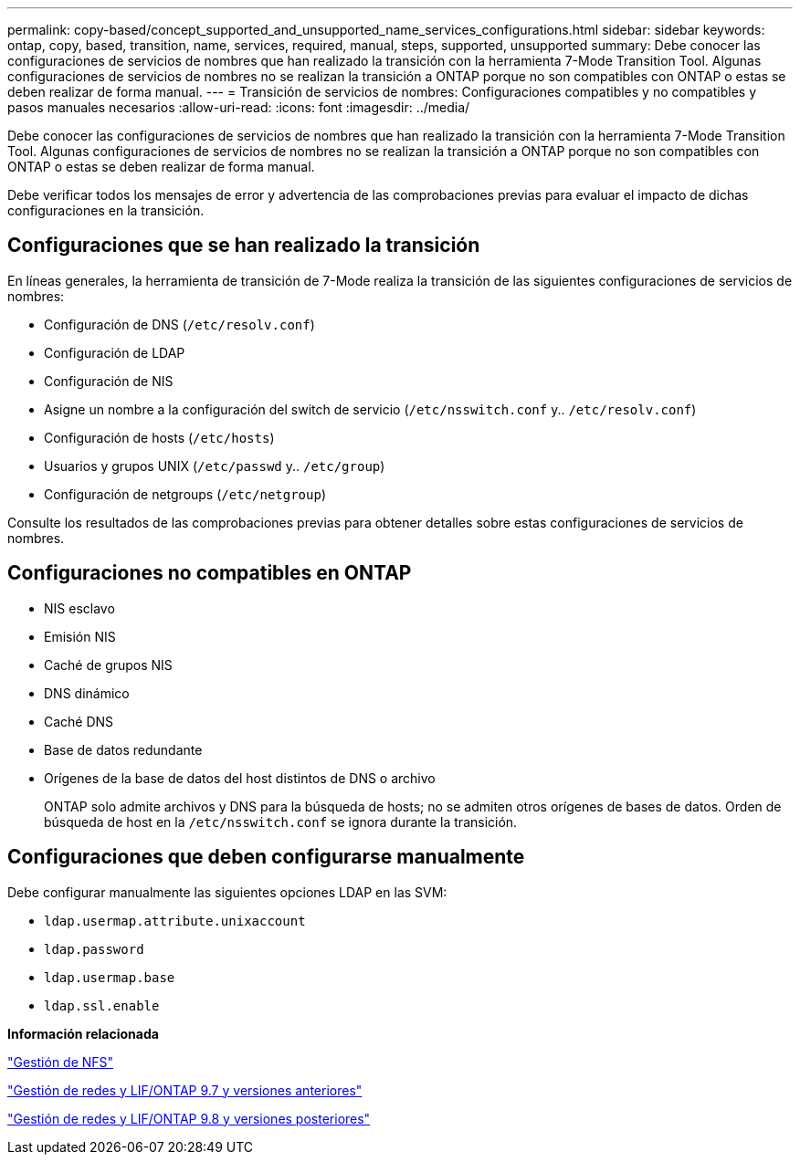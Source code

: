 ---
permalink: copy-based/concept_supported_and_unsupported_name_services_configurations.html 
sidebar: sidebar 
keywords: ontap, copy, based, transition, name, services, required, manual, steps, supported, unsupported 
summary: Debe conocer las configuraciones de servicios de nombres que han realizado la transición con la herramienta 7-Mode Transition Tool. Algunas configuraciones de servicios de nombres no se realizan la transición a ONTAP porque no son compatibles con ONTAP o estas se deben realizar de forma manual. 
---
= Transición de servicios de nombres: Configuraciones compatibles y no compatibles y pasos manuales necesarios
:allow-uri-read: 
:icons: font
:imagesdir: ../media/


[role="lead"]
Debe conocer las configuraciones de servicios de nombres que han realizado la transición con la herramienta 7-Mode Transition Tool. Algunas configuraciones de servicios de nombres no se realizan la transición a ONTAP porque no son compatibles con ONTAP o estas se deben realizar de forma manual.

Debe verificar todos los mensajes de error y advertencia de las comprobaciones previas para evaluar el impacto de dichas configuraciones en la transición.



== Configuraciones que se han realizado la transición

En líneas generales, la herramienta de transición de 7-Mode realiza la transición de las siguientes configuraciones de servicios de nombres:

* Configuración de DNS (`/etc/resolv.conf`)
* Configuración de LDAP
* Configuración de NIS
* Asigne un nombre a la configuración del switch de servicio (`/etc/nsswitch.conf` y.. `/etc/resolv.conf`)
* Configuración de hosts (`/etc/hosts`)
* Usuarios y grupos UNIX (`/etc/passwd` y.. `/etc/group`)
* Configuración de netgroups (`/etc/netgroup`)


Consulte los resultados de las comprobaciones previas para obtener detalles sobre estas configuraciones de servicios de nombres.



== Configuraciones no compatibles en ONTAP

* NIS esclavo
* Emisión NIS
* Caché de grupos NIS
* DNS dinámico
* Caché DNS
* Base de datos redundante
* Orígenes de la base de datos del host distintos de DNS o archivo
+
ONTAP solo admite archivos y DNS para la búsqueda de hosts; no se admiten otros orígenes de bases de datos. Orden de búsqueda de host en la `/etc/nsswitch.conf` se ignora durante la transición.





== Configuraciones que deben configurarse manualmente

Debe configurar manualmente las siguientes opciones LDAP en las SVM:

* `ldap.usermap.attribute.unixaccount`
* `ldap.password`
* `ldap.usermap.base`
* `ldap.ssl.enable`


*Información relacionada*

https://docs.netapp.com/ontap-9/topic/com.netapp.doc.cdot-famg-nfs/home.html["Gestión de NFS"]

https://docs.netapp.com/ontap-9/topic/com.netapp.doc.dot-cm-nmg/home.html["Gestión de redes y LIF/ONTAP 9.7 y versiones anteriores"]

https://docs.netapp.com/us-en/ontap/networking/index.html["Gestión de redes y LIF/ONTAP 9.8 y versiones posteriores"]
